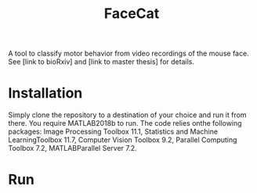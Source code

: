 #+Title: FaceCat

A tool to classify motor behavior from video recordings of the mouse face. See [link to bioRxiv] and [link to master thesis] for details. 

* Installation

  Simply clone the repository to a destination of your choice and run it from there. You require MATLAB2018b to run. The code relies onthe following packages: Image Processing Toolbox 11.1, Statistics and Machine LearningToolbox 11.7, Computer Vision Toolbox 9.2, Parallel Computing Toolbox 7.2, MATLABParallel Server 7.2.

* Run

  
